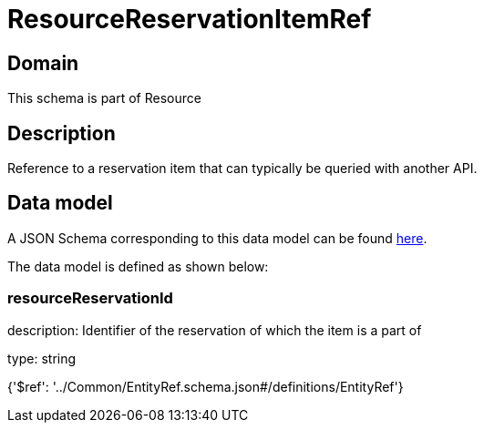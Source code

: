 = ResourceReservationItemRef

[#domain]
== Domain

This schema is part of Resource

[#description]
== Description

Reference to a reservation item that can typically be queried with another API.


[#data_model]
== Data model

A JSON Schema corresponding to this data model can be found https://tmforum.org[here].

The data model is defined as shown below:


=== resourceReservationId
description: Identifier of the reservation of which the item is a part of

type: string


{&#x27;$ref&#x27;: &#x27;../Common/EntityRef.schema.json#/definitions/EntityRef&#x27;}